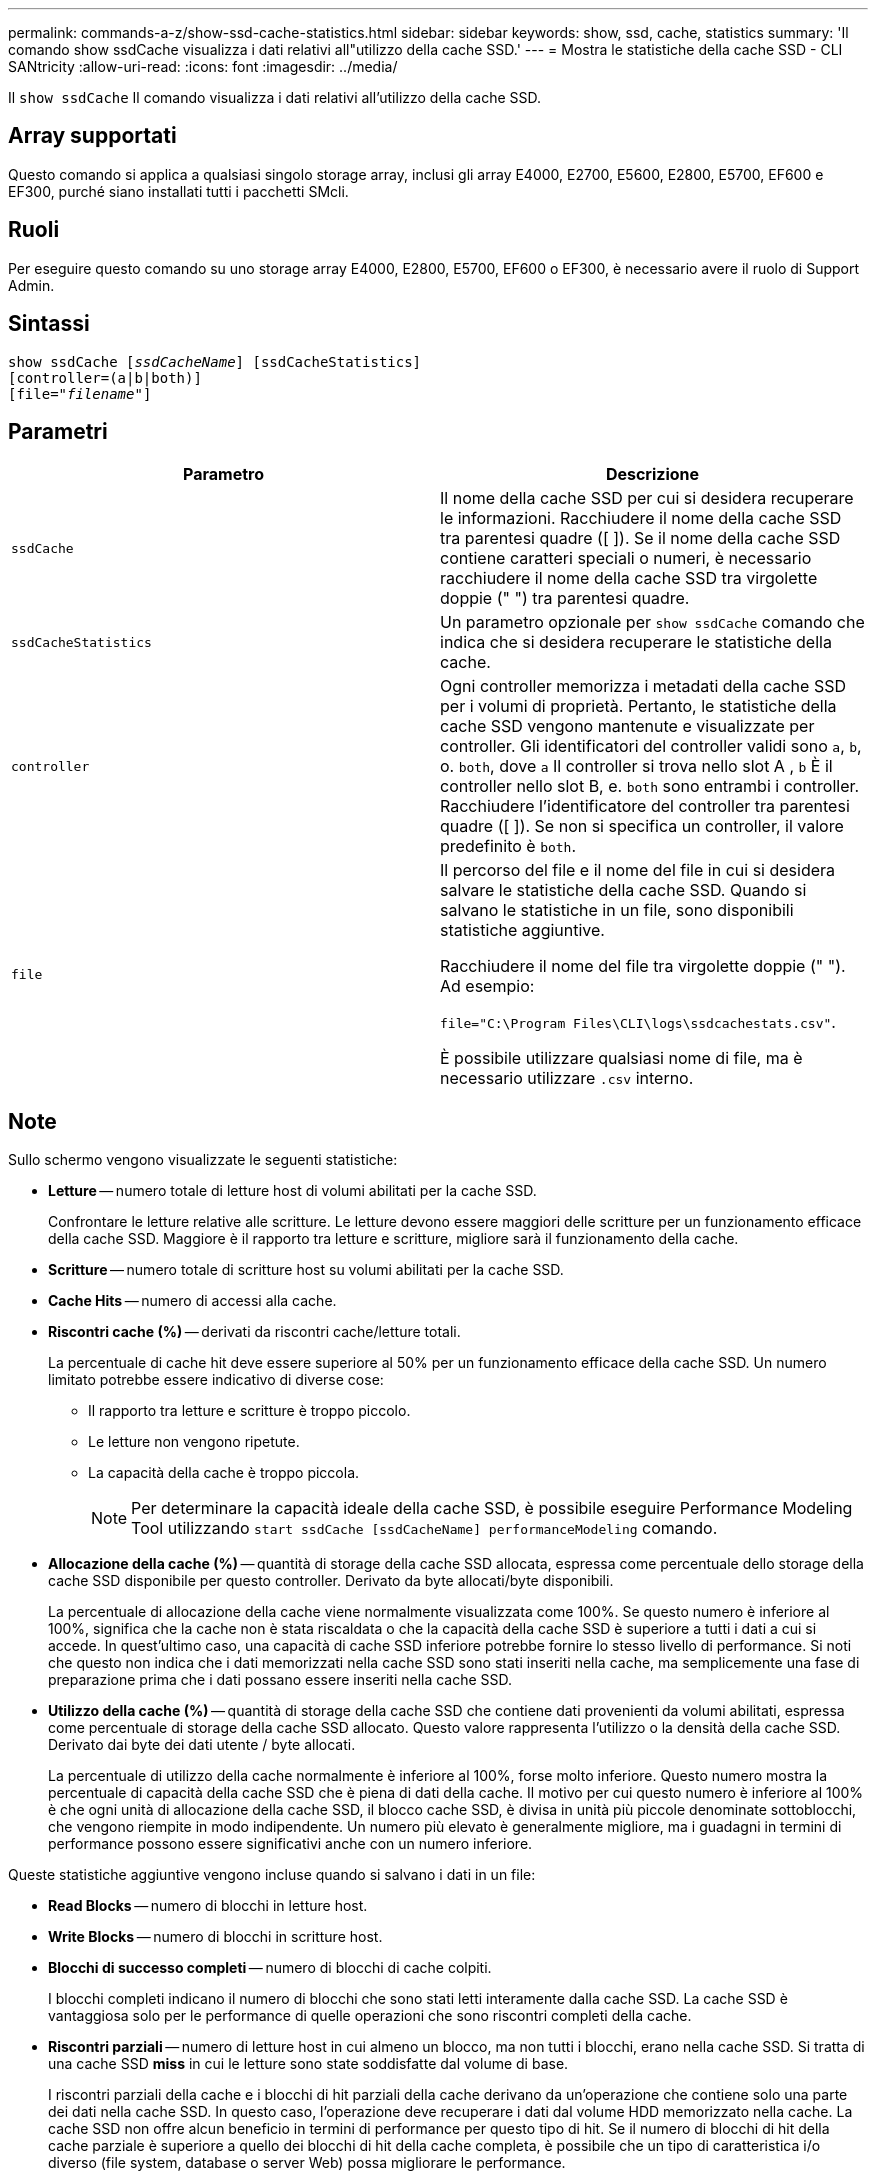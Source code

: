 ---
permalink: commands-a-z/show-ssd-cache-statistics.html 
sidebar: sidebar 
keywords: show, ssd, cache, statistics 
summary: 'Il comando show ssdCache visualizza i dati relativi all"utilizzo della cache SSD.' 
---
= Mostra le statistiche della cache SSD - CLI SANtricity
:allow-uri-read: 
:icons: font
:imagesdir: ../media/


[role="lead"]
Il `show ssdCache` Il comando visualizza i dati relativi all'utilizzo della cache SSD.



== Array supportati

Questo comando si applica a qualsiasi singolo storage array, inclusi gli array E4000, E2700, E5600, E2800, E5700, EF600 e EF300, purché siano installati tutti i pacchetti SMcli.



== Ruoli

Per eseguire questo comando su uno storage array E4000, E2800, E5700, EF600 o EF300, è necessario avere il ruolo di Support Admin.



== Sintassi

[source, cli, subs="+macros"]
----
show ssdCache pass:quotes[[_ssdCacheName_]] [ssdCacheStatistics]
[controller=(a|b|both)]
pass:quotes[[file="_filename_"]]
----


== Parametri

[cols="2*"]
|===
| Parametro | Descrizione 


 a| 
`ssdCache`
 a| 
Il nome della cache SSD per cui si desidera recuperare le informazioni. Racchiudere il nome della cache SSD tra parentesi quadre ([ ]). Se il nome della cache SSD contiene caratteri speciali o numeri, è necessario racchiudere il nome della cache SSD tra virgolette doppie (" ") tra parentesi quadre.



 a| 
`ssdCacheStatistics`
 a| 
Un parametro opzionale per `show ssdCache` comando che indica che si desidera recuperare le statistiche della cache.



 a| 
`controller`
 a| 
Ogni controller memorizza i metadati della cache SSD per i volumi di proprietà. Pertanto, le statistiche della cache SSD vengono mantenute e visualizzate per controller. Gli identificatori del controller validi sono `a`, `b`, o. `both`, dove `a` Il controller si trova nello slot A , `b` È il controller nello slot B, e. `both` sono entrambi i controller. Racchiudere l'identificatore del controller tra parentesi quadre ([ ]). Se non si specifica un controller, il valore predefinito è `both`.



 a| 
`file`
 a| 
Il percorso del file e il nome del file in cui si desidera salvare le statistiche della cache SSD. Quando si salvano le statistiche in un file, sono disponibili statistiche aggiuntive.

Racchiudere il nome del file tra virgolette doppie (" "). Ad esempio:

`file="C:\Program Files\CLI\logs\ssdcachestats.csv"`.

È possibile utilizzare qualsiasi nome di file, ma è necessario utilizzare `.csv` interno.

|===


== Note

Sullo schermo vengono visualizzate le seguenti statistiche:

* *Letture* -- numero totale di letture host di volumi abilitati per la cache SSD.
+
Confrontare le letture relative alle scritture. Le letture devono essere maggiori delle scritture per un funzionamento efficace della cache SSD. Maggiore è il rapporto tra letture e scritture, migliore sarà il funzionamento della cache.

* *Scritture* -- numero totale di scritture host su volumi abilitati per la cache SSD.
* *Cache Hits* -- numero di accessi alla cache.
* *Riscontri cache (%)* -- derivati da riscontri cache/letture totali.
+
La percentuale di cache hit deve essere superiore al 50% per un funzionamento efficace della cache SSD. Un numero limitato potrebbe essere indicativo di diverse cose:

+
** Il rapporto tra letture e scritture è troppo piccolo.
** Le letture non vengono ripetute.
** La capacità della cache è troppo piccola.
+
[NOTE]
====
Per determinare la capacità ideale della cache SSD, è possibile eseguire Performance Modeling Tool utilizzando `start ssdCache [ssdCacheName] performanceModeling` comando.

====


* *Allocazione della cache (%)* -- quantità di storage della cache SSD allocata, espressa come percentuale dello storage della cache SSD disponibile per questo controller. Derivato da byte allocati/byte disponibili.
+
La percentuale di allocazione della cache viene normalmente visualizzata come 100%. Se questo numero è inferiore al 100%, significa che la cache non è stata riscaldata o che la capacità della cache SSD è superiore a tutti i dati a cui si accede. In quest'ultimo caso, una capacità di cache SSD inferiore potrebbe fornire lo stesso livello di performance. Si noti che questo non indica che i dati memorizzati nella cache SSD sono stati inseriti nella cache, ma semplicemente una fase di preparazione prima che i dati possano essere inseriti nella cache SSD.

* *Utilizzo della cache (%)* -- quantità di storage della cache SSD che contiene dati provenienti da volumi abilitati, espressa come percentuale di storage della cache SSD allocato. Questo valore rappresenta l'utilizzo o la densità della cache SSD. Derivato dai byte dei dati utente / byte allocati.
+
La percentuale di utilizzo della cache normalmente è inferiore al 100%, forse molto inferiore. Questo numero mostra la percentuale di capacità della cache SSD che è piena di dati della cache. Il motivo per cui questo numero è inferiore al 100% è che ogni unità di allocazione della cache SSD, il blocco cache SSD, è divisa in unità più piccole denominate sottoblocchi, che vengono riempite in modo indipendente. Un numero più elevato è generalmente migliore, ma i guadagni in termini di performance possono essere significativi anche con un numero inferiore.



Queste statistiche aggiuntive vengono incluse quando si salvano i dati in un file:

* *Read Blocks* -- numero di blocchi in letture host.
* *Write Blocks* -- numero di blocchi in scritture host.
* *Blocchi di successo completi* -- numero di blocchi di cache colpiti.
+
I blocchi completi indicano il numero di blocchi che sono stati letti interamente dalla cache SSD. La cache SSD è vantaggiosa solo per le performance di quelle operazioni che sono riscontri completi della cache.

* *Riscontri parziali* -- numero di letture host in cui almeno un blocco, ma non tutti i blocchi, erano nella cache SSD. Si tratta di una cache SSD *miss* in cui le letture sono state soddisfatte dal volume di base.
+
I riscontri parziali della cache e i blocchi di hit parziali della cache derivano da un'operazione che contiene solo una parte dei dati nella cache SSD. In questo caso, l'operazione deve recuperare i dati dal volume HDD memorizzato nella cache. La cache SSD non offre alcun beneficio in termini di performance per questo tipo di hit. Se il numero di blocchi di hit della cache parziale è superiore a quello dei blocchi di hit della cache completa, è possibile che un tipo di caratteristica i/o diverso (file system, database o server Web) possa migliorare le performance.

* *Riscontri parziali -- blocchi* -- numero di blocchi in riscontri parziali.
+
I riscontri parziali della cache e i blocchi di hit parziali della cache derivano da un'operazione che contiene solo una parte dei dati nella cache SSD. In questo caso, l'operazione deve recuperare i dati dal volume HDD memorizzato nella cache. La cache SSD non offre alcun beneficio in termini di performance per questo tipo di hit. Se il numero di blocchi di hit della cache parziale è superiore a quello dei blocchi di hit della cache completa, è possibile che un tipo di caratteristica i/o diverso (file system, database o server Web) possa migliorare le performance.

* *Misses* -- numero di letture host in cui nessuno dei blocchi si trova nella cache SSD. Si tratta di una mancanza di cache SSD in cui le letture sono state soddisfatte dal volume di base.
* *Mancati -- blocchi* -- numero di blocchi in mancati.
* *Azioni di popolamento (letture host)* -- numero di letture host in cui i dati sono stati copiati dal volume di base alla cache SSD.
* *Azioni di compilazione (letture host) -- blocchi* -- numero di blocchi nelle azioni di compilazione (letture host).
* *Azioni di popolamento (scritture host)* -- numero di scritture host in cui i dati sono stati copiati dal volume di base alla cache SSD.
+
Il conteggio delle operazioni di compilazione (host Scritture) potrebbe essere pari a zero per le impostazioni di configurazione della cache che non riempiono la cache come risultato di un'operazione di scrittura i/O.

* *Azioni di compilazione (scritture host) -- blocchi* -- numero di blocchi nelle azioni di compilazione (scritture host).
* *Invalidate Actions* -- numero di volte in cui i dati sono stati invalidati/rimossi dalla cache SSD. Viene eseguita un'operazione di invalidazione della cache per ogni richiesta di scrittura host, ogni richiesta di lettura host con accesso forzato alle unità (FUA), ogni richiesta di verifica e in altre circostanze.
* *Recycle Actions* -- numero di volte in cui il blocco della cache SSD è stato riutilizzato per un altro volume di base e/o un intervallo LBA differente.
+
Per un funzionamento efficace della cache, è importante che il numero di cicli di riciclo sia ridotto rispetto al numero combinato di operazioni di lettura e scrittura. Se il numero di Recycle Actions è vicino al numero combinato di letture e scritture, la cache SSD si sta thrashing. La capacità della cache deve essere aumentata o il carico di lavoro non è favorevole per l'utilizzo con la cache SSD.

* *Available Bytes* -- numero di byte disponibili nella cache SSD per l'utilizzo da parte di questo controller.
+
I byte disponibili, allocati e dati utente vengono utilizzati per calcolare la percentuale di allocazione della cache e la percentuale di utilizzo della cache.

* *Byte allocati* -- numero di byte allocati dalla cache SSD da questo controller. I byte allocati dalla cache SSD potrebbero essere vuoti o contenere dati provenienti da volumi di base.
+
I byte disponibili, allocati e dati utente vengono utilizzati per calcolare la percentuale di allocazione della cache e la percentuale di utilizzo della cache.

* *User Data Bytes* -- numero di byte allocati nella cache SSD che contengono dati provenienti dai volumi di base.
+
I byte disponibili, allocati e dati utente vengono utilizzati per calcolare la percentuale di allocazione della cache e la percentuale di utilizzo della cache.





== Livello minimo del firmware

7.84

11.80 aggiunge il supporto degli array EF600 e EF300
